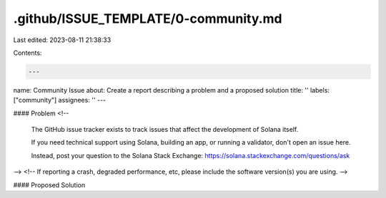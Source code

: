 .github/ISSUE_TEMPLATE/0-community.md
=====================================

Last edited: 2023-08-11 21:38:33

Contents:

.. code-block:: md

    ---
name: Community Issue
about: Create a report describing a problem and a proposed solution
title: ''
labels: ["community"]
assignees: ''
---

#### Problem
<!--
  The GitHub issue tracker exists to track issues
  that affect the development of Solana itself.

  If you need technical support using Solana, building
  an app, or running a validator, don't open an issue here.

  Instead, post your question to the Solana Stack Exchange:
  https://solana.stackexchange.com/questions/ask
-->
<!-- If reporting a crash, degraded performance, etc, please include the software version(s) you are using. -->

#### Proposed Solution


